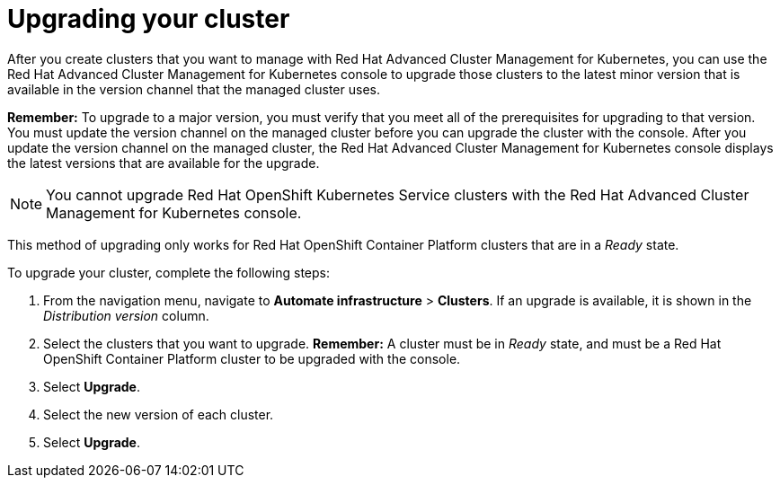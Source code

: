 [#upgrading-your-cluster]
= Upgrading your cluster

After you create clusters that you want to manage with Red Hat Advanced Cluster Management for Kubernetes, you can use the Red Hat Advanced Cluster Management for Kubernetes console to upgrade those clusters to the latest minor version that is available in the version channel that the managed cluster uses.

*Remember:* To upgrade to a major version, you must verify that you meet all of the prerequisites for upgrading to that version.
You must update the version channel on the managed cluster before you can upgrade the cluster with the console.
After you update the version channel on the managed cluster, the Red Hat Advanced Cluster Management for Kubernetes console displays the latest versions that are available for the upgrade.

NOTE: You cannot upgrade Red Hat OpenShift Kubernetes Service clusters with the Red Hat Advanced Cluster Management for Kubernetes console.

This method of upgrading only works for Red Hat OpenShift Container Platform clusters that are in a _Ready_ state.

To upgrade your cluster, complete the following steps:

. From the navigation menu, navigate to *Automate infrastructure* > *Clusters*.
If an upgrade is available, it is shown in the _Distribution version_ column.
. Select the clusters that you want to upgrade.
*Remember:* A cluster must be in _Ready_ state, and must be a Red Hat OpenShift Container Platform cluster to be upgraded with the console.
. Select *Upgrade*.
. Select the new version of each cluster.
. Select *Upgrade*.

